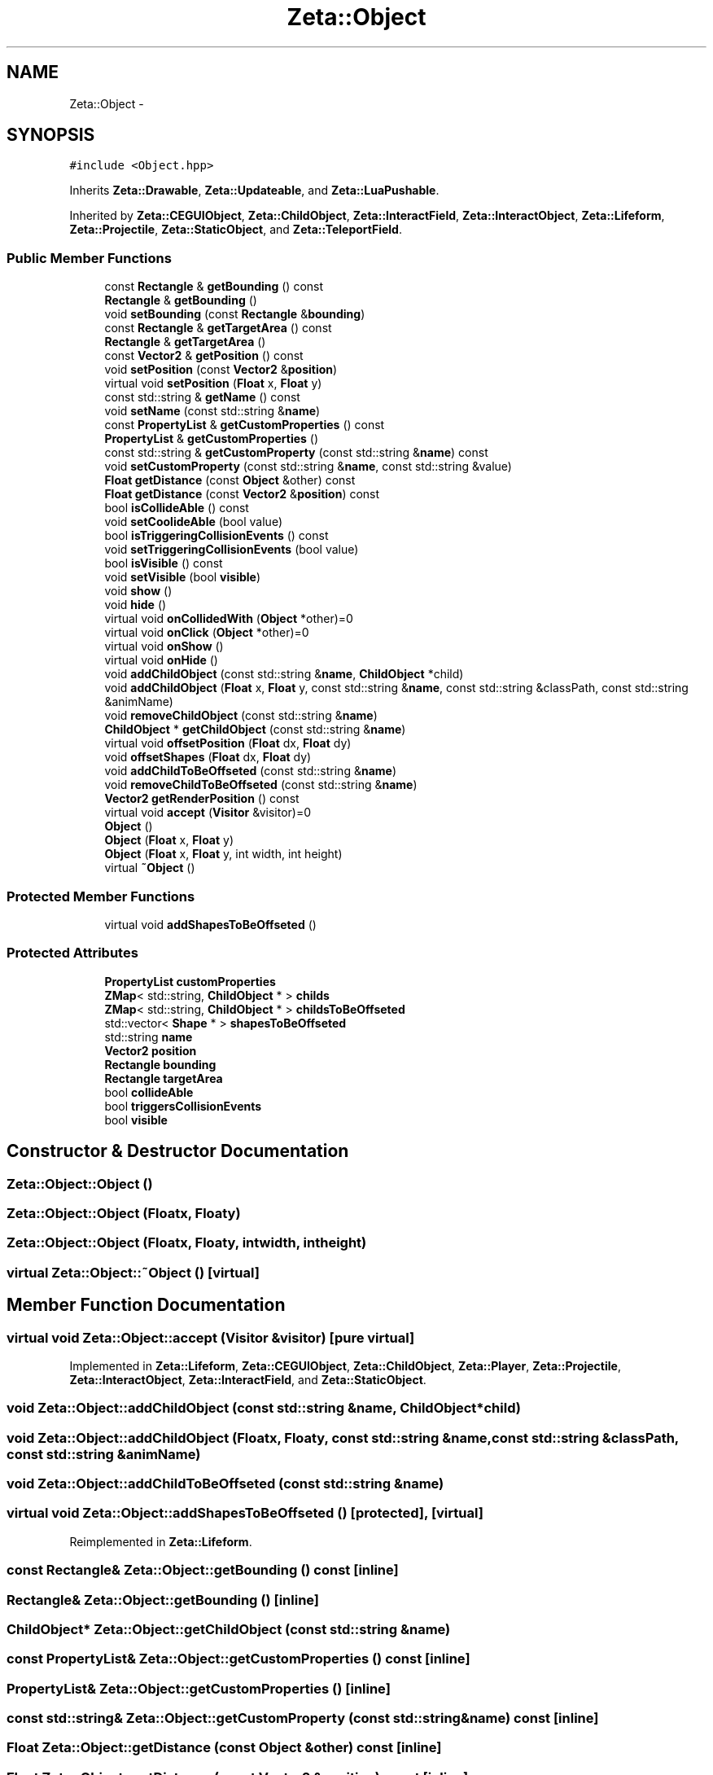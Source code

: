 .TH "Zeta::Object" 3 "Wed Feb 10 2016" "Zeta" \" -*- nroff -*-
.ad l
.nh
.SH NAME
Zeta::Object \- 
.SH SYNOPSIS
.br
.PP
.PP
\fC#include <Object\&.hpp>\fP
.PP
Inherits \fBZeta::Drawable\fP, \fBZeta::Updateable\fP, and \fBZeta::LuaPushable\fP\&.
.PP
Inherited by \fBZeta::CEGUIObject\fP, \fBZeta::ChildObject\fP, \fBZeta::InteractField\fP, \fBZeta::InteractObject\fP, \fBZeta::Lifeform\fP, \fBZeta::Projectile\fP, \fBZeta::StaticObject\fP, and \fBZeta::TeleportField\fP\&.
.SS "Public Member Functions"

.in +1c
.ti -1c
.RI "const \fBRectangle\fP & \fBgetBounding\fP () const "
.br
.ti -1c
.RI "\fBRectangle\fP & \fBgetBounding\fP ()"
.br
.ti -1c
.RI "void \fBsetBounding\fP (const \fBRectangle\fP &\fBbounding\fP)"
.br
.ti -1c
.RI "const \fBRectangle\fP & \fBgetTargetArea\fP () const "
.br
.ti -1c
.RI "\fBRectangle\fP & \fBgetTargetArea\fP ()"
.br
.ti -1c
.RI "const \fBVector2\fP & \fBgetPosition\fP () const "
.br
.ti -1c
.RI "void \fBsetPosition\fP (const \fBVector2\fP &\fBposition\fP)"
.br
.ti -1c
.RI "virtual void \fBsetPosition\fP (\fBFloat\fP x, \fBFloat\fP y)"
.br
.ti -1c
.RI "const std::string & \fBgetName\fP () const "
.br
.ti -1c
.RI "void \fBsetName\fP (const std::string &\fBname\fP)"
.br
.ti -1c
.RI "const \fBPropertyList\fP & \fBgetCustomProperties\fP () const "
.br
.ti -1c
.RI "\fBPropertyList\fP & \fBgetCustomProperties\fP ()"
.br
.ti -1c
.RI "const std::string & \fBgetCustomProperty\fP (const std::string &\fBname\fP) const "
.br
.ti -1c
.RI "void \fBsetCustomProperty\fP (const std::string &\fBname\fP, const std::string &value)"
.br
.ti -1c
.RI "\fBFloat\fP \fBgetDistance\fP (const \fBObject\fP &other) const "
.br
.ti -1c
.RI "\fBFloat\fP \fBgetDistance\fP (const \fBVector2\fP &\fBposition\fP) const "
.br
.ti -1c
.RI "bool \fBisCollideAble\fP () const "
.br
.ti -1c
.RI "void \fBsetCoolideAble\fP (bool value)"
.br
.ti -1c
.RI "bool \fBisTriggeringCollisionEvents\fP () const "
.br
.ti -1c
.RI "void \fBsetTriggeringCollisionEvents\fP (bool value)"
.br
.ti -1c
.RI "bool \fBisVisible\fP () const "
.br
.ti -1c
.RI "void \fBsetVisible\fP (bool \fBvisible\fP)"
.br
.ti -1c
.RI "void \fBshow\fP ()"
.br
.ti -1c
.RI "void \fBhide\fP ()"
.br
.ti -1c
.RI "virtual void \fBonCollidedWith\fP (\fBObject\fP *other)=0"
.br
.ti -1c
.RI "virtual void \fBonClick\fP (\fBObject\fP *other)=0"
.br
.ti -1c
.RI "virtual void \fBonShow\fP ()"
.br
.ti -1c
.RI "virtual void \fBonHide\fP ()"
.br
.ti -1c
.RI "void \fBaddChildObject\fP (const std::string &\fBname\fP, \fBChildObject\fP *child)"
.br
.ti -1c
.RI "void \fBaddChildObject\fP (\fBFloat\fP x, \fBFloat\fP y, const std::string &\fBname\fP, const std::string &classPath, const std::string &animName)"
.br
.ti -1c
.RI "void \fBremoveChildObject\fP (const std::string &\fBname\fP)"
.br
.ti -1c
.RI "\fBChildObject\fP * \fBgetChildObject\fP (const std::string &\fBname\fP)"
.br
.ti -1c
.RI "virtual void \fBoffsetPosition\fP (\fBFloat\fP dx, \fBFloat\fP dy)"
.br
.ti -1c
.RI "void \fBoffsetShapes\fP (\fBFloat\fP dx, \fBFloat\fP dy)"
.br
.ti -1c
.RI "void \fBaddChildToBeOffseted\fP (const std::string &\fBname\fP)"
.br
.ti -1c
.RI "void \fBremoveChildToBeOffseted\fP (const std::string &\fBname\fP)"
.br
.ti -1c
.RI "\fBVector2\fP \fBgetRenderPosition\fP () const "
.br
.ti -1c
.RI "virtual void \fBaccept\fP (\fBVisitor\fP &visitor)=0"
.br
.ti -1c
.RI "\fBObject\fP ()"
.br
.ti -1c
.RI "\fBObject\fP (\fBFloat\fP x, \fBFloat\fP y)"
.br
.ti -1c
.RI "\fBObject\fP (\fBFloat\fP x, \fBFloat\fP y, int width, int height)"
.br
.ti -1c
.RI "virtual \fB~Object\fP ()"
.br
.in -1c
.SS "Protected Member Functions"

.in +1c
.ti -1c
.RI "virtual void \fBaddShapesToBeOffseted\fP ()"
.br
.in -1c
.SS "Protected Attributes"

.in +1c
.ti -1c
.RI "\fBPropertyList\fP \fBcustomProperties\fP"
.br
.ti -1c
.RI "\fBZMap\fP< std::string, \fBChildObject\fP * > \fBchilds\fP"
.br
.ti -1c
.RI "\fBZMap\fP< std::string, \fBChildObject\fP * > \fBchildsToBeOffseted\fP"
.br
.ti -1c
.RI "std::vector< \fBShape\fP * > \fBshapesToBeOffseted\fP"
.br
.ti -1c
.RI "std::string \fBname\fP"
.br
.ti -1c
.RI "\fBVector2\fP \fBposition\fP"
.br
.ti -1c
.RI "\fBRectangle\fP \fBbounding\fP"
.br
.ti -1c
.RI "\fBRectangle\fP \fBtargetArea\fP"
.br
.ti -1c
.RI "bool \fBcollideAble\fP"
.br
.ti -1c
.RI "bool \fBtriggersCollisionEvents\fP"
.br
.ti -1c
.RI "bool \fBvisible\fP"
.br
.in -1c
.SH "Constructor & Destructor Documentation"
.PP 
.SS "Zeta::Object::Object ()"

.SS "Zeta::Object::Object (\fBFloat\fPx, \fBFloat\fPy)"

.SS "Zeta::Object::Object (\fBFloat\fPx, \fBFloat\fPy, intwidth, intheight)"

.SS "virtual Zeta::Object::~Object ()\fC [virtual]\fP"

.SH "Member Function Documentation"
.PP 
.SS "virtual void Zeta::Object::accept (\fBVisitor\fP &visitor)\fC [pure virtual]\fP"

.PP
Implemented in \fBZeta::Lifeform\fP, \fBZeta::CEGUIObject\fP, \fBZeta::ChildObject\fP, \fBZeta::Player\fP, \fBZeta::Projectile\fP, \fBZeta::InteractObject\fP, \fBZeta::InteractField\fP, and \fBZeta::StaticObject\fP\&.
.SS "void Zeta::Object::addChildObject (const std::string &name, \fBChildObject\fP *child)"

.SS "void Zeta::Object::addChildObject (\fBFloat\fPx, \fBFloat\fPy, const std::string &name, const std::string &classPath, const std::string &animName)"

.SS "void Zeta::Object::addChildToBeOffseted (const std::string &name)"

.SS "virtual void Zeta::Object::addShapesToBeOffseted ()\fC [protected]\fP, \fC [virtual]\fP"

.PP
Reimplemented in \fBZeta::Lifeform\fP\&.
.SS "const \fBRectangle\fP& Zeta::Object::getBounding () const\fC [inline]\fP"

.SS "\fBRectangle\fP& Zeta::Object::getBounding ()\fC [inline]\fP"

.SS "\fBChildObject\fP* Zeta::Object::getChildObject (const std::string &name)"

.SS "const \fBPropertyList\fP& Zeta::Object::getCustomProperties () const\fC [inline]\fP"

.SS "\fBPropertyList\fP& Zeta::Object::getCustomProperties ()\fC [inline]\fP"

.SS "const std::string& Zeta::Object::getCustomProperty (const std::string &name) const\fC [inline]\fP"

.SS "\fBFloat\fP Zeta::Object::getDistance (const \fBObject\fP &other) const\fC [inline]\fP"

.SS "\fBFloat\fP Zeta::Object::getDistance (const \fBVector2\fP &position) const\fC [inline]\fP"

.SS "const std::string& Zeta::Object::getName () const\fC [inline]\fP"

.SS "const \fBVector2\fP& Zeta::Object::getPosition () const\fC [inline]\fP"

.SS "\fBVector2\fP Zeta::Object::getRenderPosition () const"

.SS "const \fBRectangle\fP& Zeta::Object::getTargetArea () const\fC [inline]\fP"

.SS "\fBRectangle\fP& Zeta::Object::getTargetArea ()\fC [inline]\fP"

.SS "void Zeta::Object::hide ()\fC [inline]\fP"

.SS "bool Zeta::Object::isCollideAble () const\fC [inline]\fP"

.SS "bool Zeta::Object::isTriggeringCollisionEvents () const\fC [inline]\fP"

.SS "bool Zeta::Object::isVisible () const\fC [inline]\fP"

.SS "virtual void Zeta::Object::offsetPosition (\fBFloat\fPdx, \fBFloat\fPdy)\fC [virtual]\fP"

.PP
Reimplemented in \fBZeta::CEGUIObject\fP, and \fBZeta::CEGUIChild\fP\&.
.SS "void Zeta::Object::offsetShapes (\fBFloat\fPdx, \fBFloat\fPdy)\fC [inline]\fP"

.SS "virtual void Zeta::Object::onClick (\fBObject\fP *other)\fC [pure virtual]\fP"

.PP
Implemented in \fBZeta::CEGUIObject\fP, \fBZeta::Lifeform\fP, \fBZeta::Projectile\fP, \fBZeta::ChildObject\fP, \fBZeta::TeleportField\fP, \fBZeta::InteractObject\fP, \fBZeta::InteractField\fP, \fBZeta::StaticObject\fP, and \fBZeta::Npc\fP\&.
.SS "virtual void Zeta::Object::onCollidedWith (\fBObject\fP *other)\fC [pure virtual]\fP"

.PP
Implemented in \fBZeta::CEGUIObject\fP, \fBZeta::Lifeform\fP, \fBZeta::Projectile\fP, \fBZeta::ChildObject\fP, \fBZeta::TeleportField\fP, \fBZeta::InteractObject\fP, \fBZeta::InteractField\fP, \fBZeta::Npc\fP, \fBZeta::StaticObject\fP, and \fBZeta::SeekingProjectile\fP\&.
.SS "virtual void Zeta::Object::onHide ()\fC [inline]\fP, \fC [virtual]\fP"

.PP
Reimplemented in \fBZeta::CEGUIObject\fP, \fBZeta::CEGUIChild\fP, \fBZeta::Lifeform\fP, and \fBZeta::Player\fP\&.
.SS "virtual void Zeta::Object::onShow ()\fC [inline]\fP, \fC [virtual]\fP"

.PP
Reimplemented in \fBZeta::CEGUIObject\fP, \fBZeta::CEGUIChild\fP, \fBZeta::Lifeform\fP, and \fBZeta::Player\fP\&.
.SS "void Zeta::Object::removeChildObject (const std::string &name)"

.SS "void Zeta::Object::removeChildToBeOffseted (const std::string &name)"

.SS "void Zeta::Object::setBounding (const \fBRectangle\fP &bounding)\fC [inline]\fP"

.SS "void Zeta::Object::setCoolideAble (boolvalue)\fC [inline]\fP"

.SS "void Zeta::Object::setCustomProperty (const std::string &name, const std::string &value)\fC [inline]\fP"

.SS "void Zeta::Object::setName (const std::string &name)\fC [inline]\fP"

.SS "void Zeta::Object::setPosition (const \fBVector2\fP &position)"

.SS "virtual void Zeta::Object::setPosition (\fBFloat\fPx, \fBFloat\fPy)\fC [virtual]\fP"

.PP
Reimplemented in \fBZeta::CEGUIObject\fP, and \fBZeta::CEGUIChild\fP\&.
.SS "void Zeta::Object::setTriggeringCollisionEvents (boolvalue)\fC [inline]\fP"

.SS "void Zeta::Object::setVisible (boolvisible)\fC [inline]\fP"

.SS "void Zeta::Object::show ()\fC [inline]\fP"

.SH "Member Data Documentation"
.PP 
.SS "\fBRectangle\fP Zeta::Object::bounding\fC [protected]\fP"

.SS "\fBZMap\fP<std::string, \fBChildObject\fP*> Zeta::Object::childs\fC [protected]\fP"

.SS "\fBZMap\fP<std::string, \fBChildObject\fP*> Zeta::Object::childsToBeOffseted\fC [protected]\fP"

.SS "bool Zeta::Object::collideAble\fC [protected]\fP"

.SS "\fBPropertyList\fP Zeta::Object::customProperties\fC [protected]\fP"

.SS "std::string Zeta::Object::name\fC [protected]\fP"

.SS "\fBVector2\fP Zeta::Object::position\fC [protected]\fP"

.SS "std::vector<\fBShape\fP*> Zeta::Object::shapesToBeOffseted\fC [protected]\fP"

.SS "\fBRectangle\fP Zeta::Object::targetArea\fC [protected]\fP"

.SS "bool Zeta::Object::triggersCollisionEvents\fC [protected]\fP"

.SS "bool Zeta::Object::visible\fC [protected]\fP"


.SH "Author"
.PP 
Generated automatically by Doxygen for Zeta from the source code\&.
